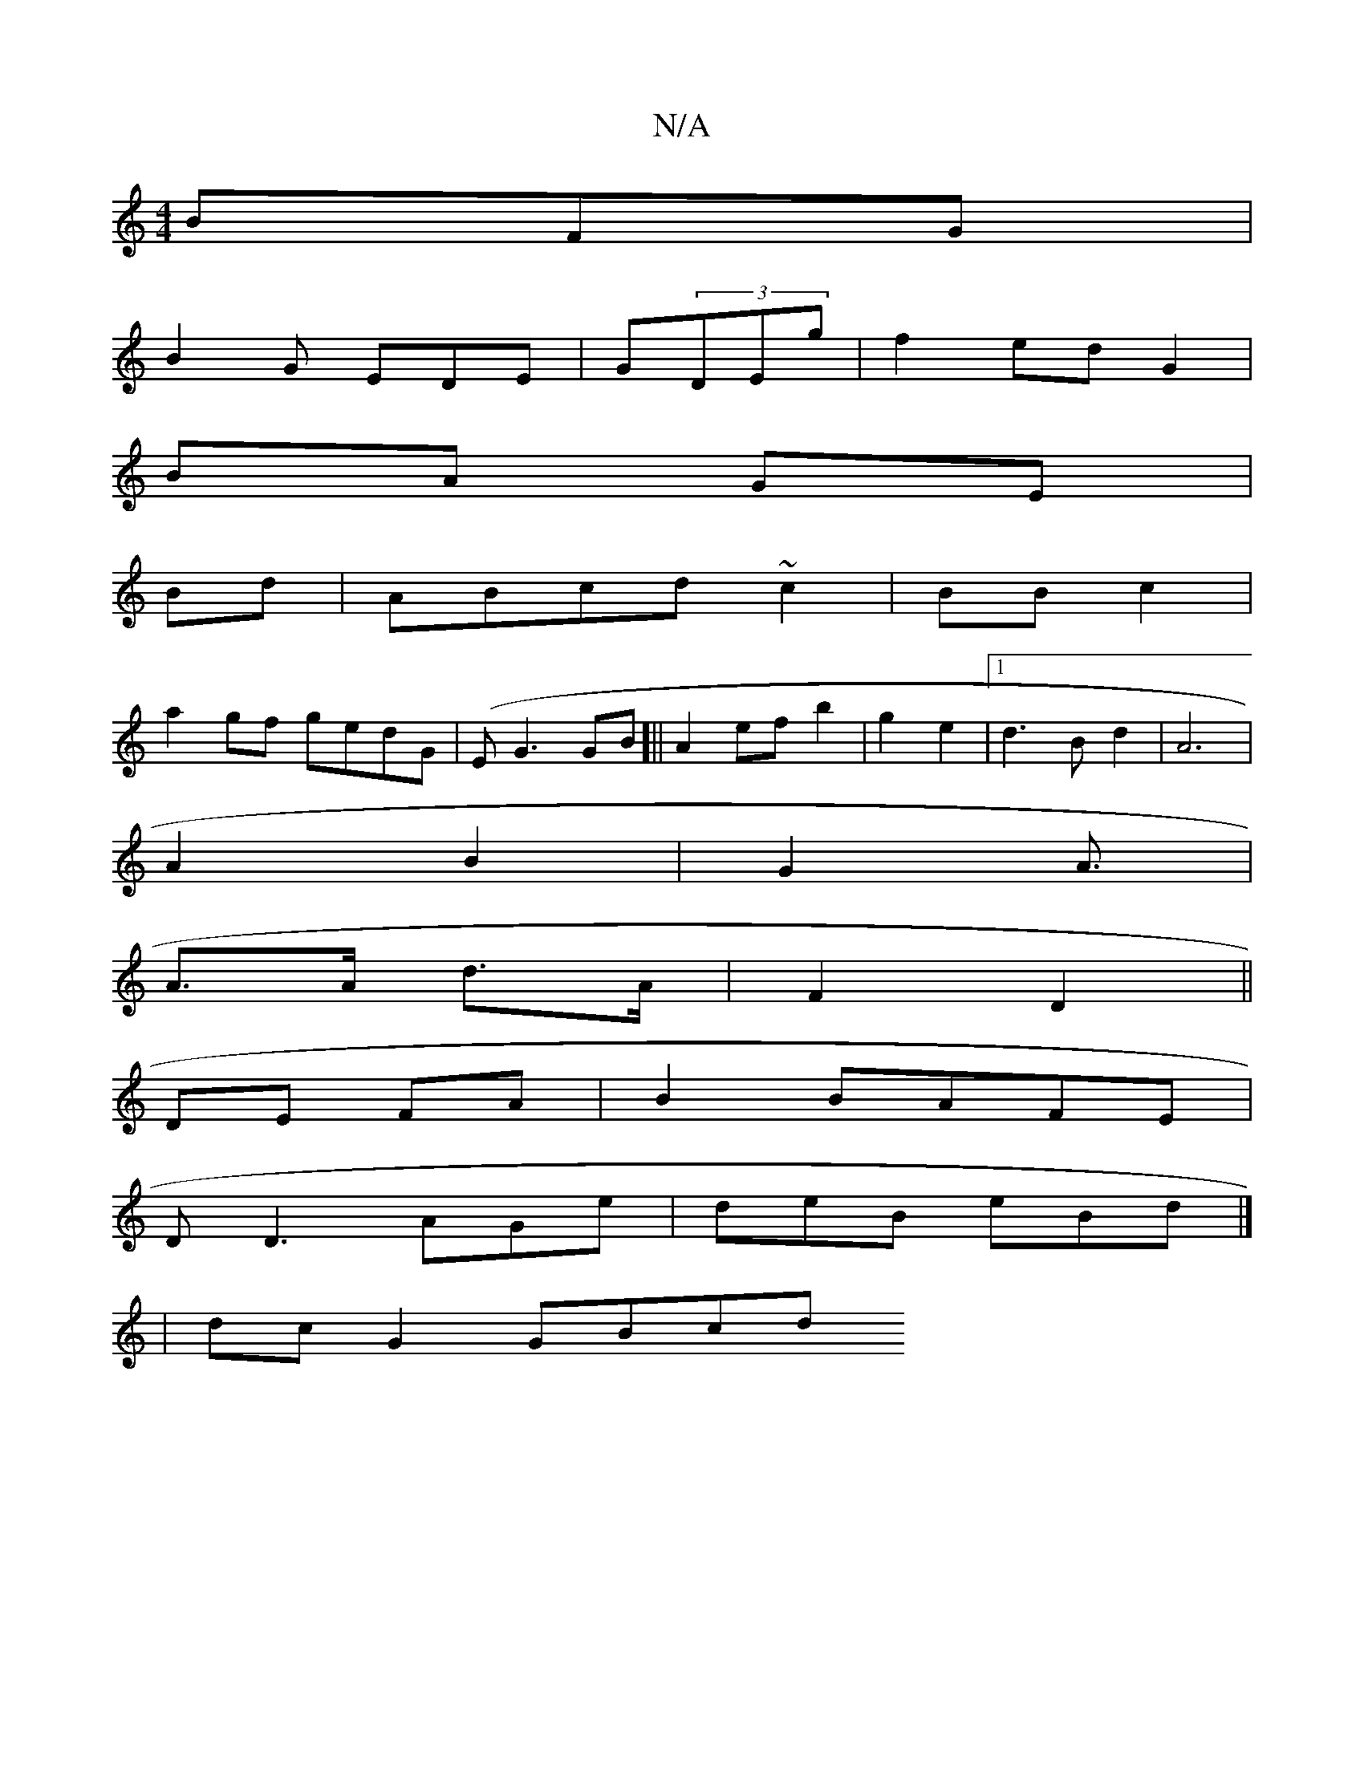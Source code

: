 X:1
T:N/A
M:4/4
R:N/A
K:Cmajor
BFG|
B2G EDE|G(3DEg | f2 ed G2 |
BA GE |
Bd | ABcd ~c2|BB c2 |
a2 gf gedG | (EG3 GB]||A2 ef b2|g2- e2 |1 d3B d2|A6|
A2 B2 | G2 A3/2|
A>A d>A|F2 D2 ||
DE FA | B2 BAFE |
DD3 AGe|deB eBd |] 
| dc G2 GBcd
